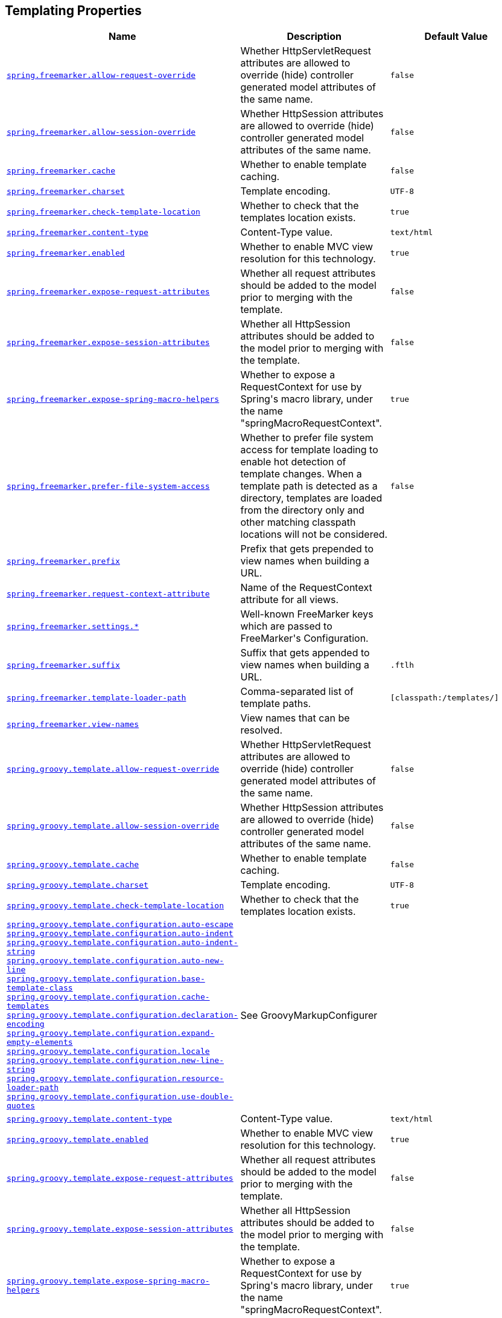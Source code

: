[[appendix.application-properties.templating]]
== Templating Properties
[cols="4,3,3", options="header"]
|===
|Name|Description|Default Value

|[[application-properties.templating.spring.freemarker.allow-request-override]]<<application-properties.templating.spring.freemarker.allow-request-override,`+spring.freemarker.allow-request-override+`>>
|+++Whether HttpServletRequest attributes are allowed to override (hide) controller generated model attributes of the same name.+++
|`+false+`

|[[application-properties.templating.spring.freemarker.allow-session-override]]<<application-properties.templating.spring.freemarker.allow-session-override,`+spring.freemarker.allow-session-override+`>>
|+++Whether HttpSession attributes are allowed to override (hide) controller generated model attributes of the same name.+++
|`+false+`

|[[application-properties.templating.spring.freemarker.cache]]<<application-properties.templating.spring.freemarker.cache,`+spring.freemarker.cache+`>>
|+++Whether to enable template caching.+++
|`+false+`

|[[application-properties.templating.spring.freemarker.charset]]<<application-properties.templating.spring.freemarker.charset,`+spring.freemarker.charset+`>>
|+++Template encoding.+++
|`+UTF-8+`

|[[application-properties.templating.spring.freemarker.check-template-location]]<<application-properties.templating.spring.freemarker.check-template-location,`+spring.freemarker.check-template-location+`>>
|+++Whether to check that the templates location exists.+++
|`+true+`

|[[application-properties.templating.spring.freemarker.content-type]]<<application-properties.templating.spring.freemarker.content-type,`+spring.freemarker.content-type+`>>
|+++Content-Type value.+++
|`+text/html+`

|[[application-properties.templating.spring.freemarker.enabled]]<<application-properties.templating.spring.freemarker.enabled,`+spring.freemarker.enabled+`>>
|+++Whether to enable MVC view resolution for this technology.+++
|`+true+`

|[[application-properties.templating.spring.freemarker.expose-request-attributes]]<<application-properties.templating.spring.freemarker.expose-request-attributes,`+spring.freemarker.expose-request-attributes+`>>
|+++Whether all request attributes should be added to the model prior to merging with the template.+++
|`+false+`

|[[application-properties.templating.spring.freemarker.expose-session-attributes]]<<application-properties.templating.spring.freemarker.expose-session-attributes,`+spring.freemarker.expose-session-attributes+`>>
|+++Whether all HttpSession attributes should be added to the model prior to merging with the template.+++
|`+false+`

|[[application-properties.templating.spring.freemarker.expose-spring-macro-helpers]]<<application-properties.templating.spring.freemarker.expose-spring-macro-helpers,`+spring.freemarker.expose-spring-macro-helpers+`>>
|+++Whether to expose a RequestContext for use by Spring's macro library, under the name "springMacroRequestContext".+++
|`+true+`

|[[application-properties.templating.spring.freemarker.prefer-file-system-access]]<<application-properties.templating.spring.freemarker.prefer-file-system-access,`+spring.freemarker.prefer-file-system-access+`>>
|+++Whether to prefer file system access for template loading to enable hot detection of template changes. When a template path is detected as a directory, templates are loaded from the directory only and other matching classpath locations will not be considered.+++
|`+false+`

|[[application-properties.templating.spring.freemarker.prefix]]<<application-properties.templating.spring.freemarker.prefix,`+spring.freemarker.prefix+`>>
|+++Prefix that gets prepended to view names when building a URL.+++
|

|[[application-properties.templating.spring.freemarker.request-context-attribute]]<<application-properties.templating.spring.freemarker.request-context-attribute,`+spring.freemarker.request-context-attribute+`>>
|+++Name of the RequestContext attribute for all views.+++
|

|[[application-properties.templating.spring.freemarker.settings]]<<application-properties.templating.spring.freemarker.settings,`+spring.freemarker.settings.*+`>>
|+++Well-known FreeMarker keys which are passed to FreeMarker's Configuration.+++
|

|[[application-properties.templating.spring.freemarker.suffix]]<<application-properties.templating.spring.freemarker.suffix,`+spring.freemarker.suffix+`>>
|+++Suffix that gets appended to view names when building a URL.+++
|`+.ftlh+`

|[[application-properties.templating.spring.freemarker.template-loader-path]]<<application-properties.templating.spring.freemarker.template-loader-path,`+spring.freemarker.template-loader-path+`>>
|+++Comma-separated list of template paths.+++
|`+[classpath:/templates/]+`

|[[application-properties.templating.spring.freemarker.view-names]]<<application-properties.templating.spring.freemarker.view-names,`+spring.freemarker.view-names+`>>
|+++View names that can be resolved.+++
|

|[[application-properties.templating.spring.groovy.template.allow-request-override]]<<application-properties.templating.spring.groovy.template.allow-request-override,`+spring.groovy.template.allow-request-override+`>>
|+++Whether HttpServletRequest attributes are allowed to override (hide) controller generated model attributes of the same name.+++
|`+false+`

|[[application-properties.templating.spring.groovy.template.allow-session-override]]<<application-properties.templating.spring.groovy.template.allow-session-override,`+spring.groovy.template.allow-session-override+`>>
|+++Whether HttpSession attributes are allowed to override (hide) controller generated model attributes of the same name.+++
|`+false+`

|[[application-properties.templating.spring.groovy.template.cache]]<<application-properties.templating.spring.groovy.template.cache,`+spring.groovy.template.cache+`>>
|+++Whether to enable template caching.+++
|`+false+`

|[[application-properties.templating.spring.groovy.template.charset]]<<application-properties.templating.spring.groovy.template.charset,`+spring.groovy.template.charset+`>>
|+++Template encoding.+++
|`+UTF-8+`

|[[application-properties.templating.spring.groovy.template.check-template-location]]<<application-properties.templating.spring.groovy.template.check-template-location,`+spring.groovy.template.check-template-location+`>>
|+++Whether to check that the templates location exists.+++
|`+true+`

|[[application-properties.templating.spring.groovy.template.configuration]]<<application-properties.templating.spring.groovy.template.configuration,`+spring.groovy.template.configuration.auto-escape+` +
`+spring.groovy.template.configuration.auto-indent+` +
`+spring.groovy.template.configuration.auto-indent-string+` +
`+spring.groovy.template.configuration.auto-new-line+` +
`+spring.groovy.template.configuration.base-template-class+` +
`+spring.groovy.template.configuration.cache-templates+` +
`+spring.groovy.template.configuration.declaration-encoding+` +
`+spring.groovy.template.configuration.expand-empty-elements+` +
`+spring.groovy.template.configuration.locale+` +
`+spring.groovy.template.configuration.new-line-string+` +
`+spring.groovy.template.configuration.resource-loader-path+` +
`+spring.groovy.template.configuration.use-double-quotes+` +
>>
|+++See GroovyMarkupConfigurer+++
|

|[[application-properties.templating.spring.groovy.template.content-type]]<<application-properties.templating.spring.groovy.template.content-type,`+spring.groovy.template.content-type+`>>
|+++Content-Type value.+++
|`+text/html+`

|[[application-properties.templating.spring.groovy.template.enabled]]<<application-properties.templating.spring.groovy.template.enabled,`+spring.groovy.template.enabled+`>>
|+++Whether to enable MVC view resolution for this technology.+++
|`+true+`

|[[application-properties.templating.spring.groovy.template.expose-request-attributes]]<<application-properties.templating.spring.groovy.template.expose-request-attributes,`+spring.groovy.template.expose-request-attributes+`>>
|+++Whether all request attributes should be added to the model prior to merging with the template.+++
|`+false+`

|[[application-properties.templating.spring.groovy.template.expose-session-attributes]]<<application-properties.templating.spring.groovy.template.expose-session-attributes,`+spring.groovy.template.expose-session-attributes+`>>
|+++Whether all HttpSession attributes should be added to the model prior to merging with the template.+++
|`+false+`

|[[application-properties.templating.spring.groovy.template.expose-spring-macro-helpers]]<<application-properties.templating.spring.groovy.template.expose-spring-macro-helpers,`+spring.groovy.template.expose-spring-macro-helpers+`>>
|+++Whether to expose a RequestContext for use by Spring's macro library, under the name "springMacroRequestContext".+++
|`+true+`

|[[application-properties.templating.spring.groovy.template.prefix]]<<application-properties.templating.spring.groovy.template.prefix,`+spring.groovy.template.prefix+`>>
|+++Prefix that gets prepended to view names when building a URL.+++
|

|[[application-properties.templating.spring.groovy.template.request-context-attribute]]<<application-properties.templating.spring.groovy.template.request-context-attribute,`+spring.groovy.template.request-context-attribute+`>>
|+++Name of the RequestContext attribute for all views.+++
|

|[[application-properties.templating.spring.groovy.template.resource-loader-path]]<<application-properties.templating.spring.groovy.template.resource-loader-path,`+spring.groovy.template.resource-loader-path+`>>
|+++Template path.+++
|`+classpath:/templates/+`

|[[application-properties.templating.spring.groovy.template.suffix]]<<application-properties.templating.spring.groovy.template.suffix,`+spring.groovy.template.suffix+`>>
|+++Suffix that gets appended to view names when building a URL.+++
|`+.tpl+`

|[[application-properties.templating.spring.groovy.template.view-names]]<<application-properties.templating.spring.groovy.template.view-names,`+spring.groovy.template.view-names+`>>
|+++View names that can be resolved.+++
|

|[[application-properties.templating.spring.mustache.allow-request-override]]<<application-properties.templating.spring.mustache.allow-request-override,`+spring.mustache.allow-request-override+`>>
|+++Whether HttpServletRequest attributes are allowed to override (hide) controller generated model attributes of the same name.+++
|`+false+`

|[[application-properties.templating.spring.mustache.allow-session-override]]<<application-properties.templating.spring.mustache.allow-session-override,`+spring.mustache.allow-session-override+`>>
|+++Whether HttpSession attributes are allowed to override (hide) controller generated model attributes of the same name.+++
|`+false+`

|[[application-properties.templating.spring.mustache.cache]]<<application-properties.templating.spring.mustache.cache,`+spring.mustache.cache+`>>
|+++Whether to enable template caching.+++
|`+false+`

|[[application-properties.templating.spring.mustache.charset]]<<application-properties.templating.spring.mustache.charset,`+spring.mustache.charset+`>>
|+++Template encoding.+++
|`+UTF-8+`

|[[application-properties.templating.spring.mustache.check-template-location]]<<application-properties.templating.spring.mustache.check-template-location,`+spring.mustache.check-template-location+`>>
|+++Whether to check that the templates location exists.+++
|`+true+`

|[[application-properties.templating.spring.mustache.content-type]]<<application-properties.templating.spring.mustache.content-type,`+spring.mustache.content-type+`>>
|+++Content-Type value.+++
|`+text/html+`

|[[application-properties.templating.spring.mustache.enabled]]<<application-properties.templating.spring.mustache.enabled,`+spring.mustache.enabled+`>>
|+++Whether to enable MVC view resolution for this technology.+++
|`+true+`

|[[application-properties.templating.spring.mustache.expose-request-attributes]]<<application-properties.templating.spring.mustache.expose-request-attributes,`+spring.mustache.expose-request-attributes+`>>
|+++Whether all request attributes should be added to the model prior to merging with the template.+++
|`+false+`

|[[application-properties.templating.spring.mustache.expose-session-attributes]]<<application-properties.templating.spring.mustache.expose-session-attributes,`+spring.mustache.expose-session-attributes+`>>
|+++Whether all HttpSession attributes should be added to the model prior to merging with the template.+++
|`+false+`

|[[application-properties.templating.spring.mustache.expose-spring-macro-helpers]]<<application-properties.templating.spring.mustache.expose-spring-macro-helpers,`+spring.mustache.expose-spring-macro-helpers+`>>
|+++Whether to expose a RequestContext for use by Spring's macro library, under the name "springMacroRequestContext".+++
|`+true+`

|[[application-properties.templating.spring.mustache.prefix]]<<application-properties.templating.spring.mustache.prefix,`+spring.mustache.prefix+`>>
|+++Prefix to apply to template names.+++
|`+classpath:/templates/+`

|[[application-properties.templating.spring.mustache.request-context-attribute]]<<application-properties.templating.spring.mustache.request-context-attribute,`+spring.mustache.request-context-attribute+`>>
|+++Name of the RequestContext attribute for all views.+++
|

|[[application-properties.templating.spring.mustache.suffix]]<<application-properties.templating.spring.mustache.suffix,`+spring.mustache.suffix+`>>
|+++Suffix to apply to template names.+++
|`+.mustache+`

|[[application-properties.templating.spring.mustache.view-names]]<<application-properties.templating.spring.mustache.view-names,`+spring.mustache.view-names+`>>
|+++View names that can be resolved.+++
|

|[[application-properties.templating.spring.thymeleaf.cache]]<<application-properties.templating.spring.thymeleaf.cache,`+spring.thymeleaf.cache+`>>
|+++Whether to enable template caching.+++
|`+true+`

|[[application-properties.templating.spring.thymeleaf.check-template]]<<application-properties.templating.spring.thymeleaf.check-template,`+spring.thymeleaf.check-template+`>>
|+++Whether to check that the template exists before rendering it.+++
|`+true+`

|[[application-properties.templating.spring.thymeleaf.check-template-location]]<<application-properties.templating.spring.thymeleaf.check-template-location,`+spring.thymeleaf.check-template-location+`>>
|+++Whether to check that the templates location exists.+++
|`+true+`

|[[application-properties.templating.spring.thymeleaf.enable-spring-el-compiler]]<<application-properties.templating.spring.thymeleaf.enable-spring-el-compiler,`+spring.thymeleaf.enable-spring-el-compiler+`>>
|+++Enable the SpringEL compiler in SpringEL expressions.+++
|`+false+`

|[[application-properties.templating.spring.thymeleaf.enabled]]<<application-properties.templating.spring.thymeleaf.enabled,`+spring.thymeleaf.enabled+`>>
|+++Whether to enable Thymeleaf view resolution for Web frameworks.+++
|`+true+`

|[[application-properties.templating.spring.thymeleaf.encoding]]<<application-properties.templating.spring.thymeleaf.encoding,`+spring.thymeleaf.encoding+`>>
|+++Template files encoding.+++
|`+UTF-8+`

|[[application-properties.templating.spring.thymeleaf.excluded-view-names]]<<application-properties.templating.spring.thymeleaf.excluded-view-names,`+spring.thymeleaf.excluded-view-names+`>>
|+++Comma-separated list of view names (patterns allowed) that should be excluded from resolution.+++
|

|[[application-properties.templating.spring.thymeleaf.mode]]<<application-properties.templating.spring.thymeleaf.mode,`+spring.thymeleaf.mode+`>>
|+++Template mode to be applied to templates. See also Thymeleaf's TemplateMode enum.+++
|`+HTML+`

|[[application-properties.templating.spring.thymeleaf.prefix]]<<application-properties.templating.spring.thymeleaf.prefix,`+spring.thymeleaf.prefix+`>>
|+++Prefix that gets prepended to view names when building a URL.+++
|`+classpath:/templates/+`

|[[application-properties.templating.spring.thymeleaf.reactive.chunked-mode-view-names]]<<application-properties.templating.spring.thymeleaf.reactive.chunked-mode-view-names,`+spring.thymeleaf.reactive.chunked-mode-view-names+`>>
|+++Comma-separated list of view names (patterns allowed) that should be the only ones executed in CHUNKED mode when a max chunk size is set.+++
|

|[[application-properties.templating.spring.thymeleaf.reactive.full-mode-view-names]]<<application-properties.templating.spring.thymeleaf.reactive.full-mode-view-names,`+spring.thymeleaf.reactive.full-mode-view-names+`>>
|+++Comma-separated list of view names (patterns allowed) that should be executed in FULL mode even if a max chunk size is set.+++
|

|[[application-properties.templating.spring.thymeleaf.reactive.max-chunk-size]]<<application-properties.templating.spring.thymeleaf.reactive.max-chunk-size,`+spring.thymeleaf.reactive.max-chunk-size+`>>
|+++Maximum size of data buffers used for writing to the response. Templates will execute in CHUNKED mode by default if this is set.+++
|`+0B+`

|[[application-properties.templating.spring.thymeleaf.reactive.media-types]]<<application-properties.templating.spring.thymeleaf.reactive.media-types,`+spring.thymeleaf.reactive.media-types+`>>
|+++Media types supported by the view technology.+++
|`+[text/html, application/xhtml+xml, application/xml, text/xml, application/rss+xml, application/atom+xml, application/javascript, application/ecmascript, text/javascript, text/ecmascript, application/json, text/css, text/plain, text/event-stream]+`

|[[application-properties.templating.spring.thymeleaf.render-hidden-markers-before-checkboxes]]<<application-properties.templating.spring.thymeleaf.render-hidden-markers-before-checkboxes,`+spring.thymeleaf.render-hidden-markers-before-checkboxes+`>>
|+++Whether hidden form inputs acting as markers for checkboxes should be rendered before the checkbox element itself.+++
|`+false+`

|[[application-properties.templating.spring.thymeleaf.servlet.content-type]]<<application-properties.templating.spring.thymeleaf.servlet.content-type,`+spring.thymeleaf.servlet.content-type+`>>
|+++Content-Type value written to HTTP responses.+++
|`+text/html+`

|[[application-properties.templating.spring.thymeleaf.servlet.produce-partial-output-while-processing]]<<application-properties.templating.spring.thymeleaf.servlet.produce-partial-output-while-processing,`+spring.thymeleaf.servlet.produce-partial-output-while-processing+`>>
|+++Whether Thymeleaf should start writing partial output as soon as possible or buffer until template processing is finished.+++
|`+true+`

|[[application-properties.templating.spring.thymeleaf.suffix]]<<application-properties.templating.spring.thymeleaf.suffix,`+spring.thymeleaf.suffix+`>>
|+++Suffix that gets appended to view names when building a URL.+++
|`+.html+`

|[[application-properties.templating.spring.thymeleaf.template-resolver-order]]<<application-properties.templating.spring.thymeleaf.template-resolver-order,`+spring.thymeleaf.template-resolver-order+`>>
|+++Order of the template resolver in the chain. By default, the template resolver is first in the chain. Order start at 1 and should only be set if you have defined additional "TemplateResolver" beans.+++
|

|[[application-properties.templating.spring.thymeleaf.view-names]]<<application-properties.templating.spring.thymeleaf.view-names,`+spring.thymeleaf.view-names+`>>
|+++Comma-separated list of view names (patterns allowed) that can be resolved.+++
|

|===
